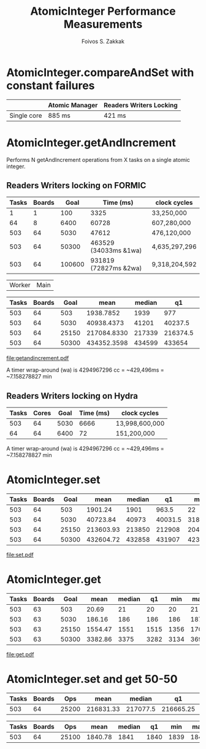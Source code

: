 #+TITLE:   AtomicInteger Performance Measurements
#+AUTHOR:  Foivos S. Zakkak
#+EMAIL:   foivos@zakkak.net
#+STARTUP: hidestars
#+STARTUP: showall

* AtomicInteger.compareAndSet with constant failures

  |-------------+----------------+-------------------------|
  |             | Atomic Manager | Readers Writers Locking |
  |-------------+----------------+-------------------------|
  | Single core | 885 ms         | 421 ms                  |
  |-------------+----------------+-------------------------|


* AtomicInteger.getAndIncrement

  Performs N getAndIncrement operations from X tasks on a single
  atomic integer.

** Readers Writers locking on FORMIC
   |-------+--------+--------+-----------------------+---------------|
   | Tasks | Boards |   Goal | Time (ms)             | clock cycles  |
   |-------+--------+--------+-----------------------+---------------|
   |     1 |      1 |    100 | 3325                  | 33,250,000    |
   |    64 |      8 |   6400 | 60728                 | 607,280,000   |
   |   503 |     64 |   5030 | 47612                 | 476,120,000   |
   |   503 |     64 |  50300 | 463529 (34033ms &1wa) | 4,635,297,296 |
   |   503 |     64 | 100600 | 931819 (72827ms &2wa) | 9,318,204,592 |
   |-------+--------+--------+-----------------------+---------------|

                            | Worker                                                      | Main |
   #+tblname: getandincrement
   |-------+--------+-------+-------------+--------+----------+--------+--------+----------+--------+---------|
   | Tasks | Boards |  Goal |        mean | median |       q1 |    min |    max |       q3 |  Total | Ops/sec |
   |-------+--------+-------+-------------+--------+----------+--------+--------+----------+--------+---------|
   |   503 |     64 |   503 |   1938.7852 |   1939 |      977 |     23 |   3860 |     2894 |   5447 |  259.44 |
   |   503 |     64 |  5030 |  40938.4373 |  41201 |  40237.5 |  31969 |  43096 |  42148.5 |  44686 |  122.87 |
   |   503 |     64 | 25150 | 217084.8330 | 217339 | 216374.5 | 208091 | 219254 | 218304.5 | 220861 |  115.85 |
   |   503 |     64 | 50300 | 434352.3598 | 434599 |   433654 | 425398 | 436502 | 435553.5 | 438099 |  115.80 |
   |-------+--------+-------+-------------+--------+----------+--------+--------+----------+--------+---------|
   #+TBLFM: $11=$3/($4/1000);%.2f

   #+begin_src gnuplot :var tgetandincrement=getandincrement :exports results :file getandincrement.pdf
     set title 'Atomic increment from 503 tasks'
     set xlabel "Number of operations"
     set ylabel "Total execution time (ms)"
     set style data linespoints
     set xtics rotate by -45
     plot tgetandincrement using 3:6:7:8:9 with candlesticks whiskerbars, \
          tgetandincrement using 3:5:5:5:5 with candlesticks lt -1 notitle
   #+end_src

   #+RESULTS:
   [[file:getandincrement.pdf]]

  A timer wrap-around (wa) is 4294967296 cc = ~429,496ms = ~7.158278827 min

** Readers Writers locking on Hydra
   |-------+-------+------+-----------+----------------|
   | Tasks | Cores | Goal | Time (ms) | clock cycles   |
   |-------+-------+------+-----------+----------------|
   |   503 |    64 | 5030 |      6666 | 13,998,600,000 |
   |    64 |    64 | 6400 |        72 | 151,200,000    |
   |-------+-------+------+-----------+----------------|

  A timer wrap-around (wa) is 4294967296 cc = ~429,496ms = ~7.158278827 min

* AtomicInteger.set

   #+tblname: set
   |-------+--------+-------+-----------+--------+---------+--------+--------+---------+---------|
   | Tasks | Boards |  Goal |      mean | median |      q1 |    min |    max |      q3 | Ops/sec |
   |-------+--------+-------+-----------+--------+---------+--------+--------+---------+---------|
   |   503 |     64 |   503 |   1901.24 |   1901 |   963.5 |     22 |   3781 |    2837 |  264.56 |
   |   503 |     64 |  5030 |  40723.84 |  40973 | 40031.5 |  31830 |  42863 | 41923.5 |  123.51 |
   |   503 |     64 | 25150 | 213603.93 | 213850 |  212908 | 204798 | 215745 |  214805 |  117.74 |
   |   503 |     64 | 50300 | 432604.72 | 432858 |  431907 | 423645 | 434757 |  433815 |  116.27 |
   |-------+--------+-------+-----------+--------+---------+--------+--------+---------+---------|
   #+TBLFM: $10=$3/($4/1000);%.2f

   #+begin_src gnuplot :var tset=set :exports results :file set.pdf
     set title 'Atomic write from 503 tasks'
     set xlabel "Number of operations"
     set ylabel "Total execution time (ms)"
     set style data linespoints
     set xtics rotate by -45
     plot tset using 3:6:7:8:9 with candlesticks whiskerbars, \
          tset using 3:5:5:5:5 with candlesticks lt -1 notitle
   #+end_src

   #+RESULTS:
   [[file:set.pdf]]

* AtomicInteger.get

   #+tblname: get
   |-------+--------+-------+---------+--------+------+------+------+--------+----------|
   | Tasks | Boards |  Goal |    mean | median |   q1 |  min |  max |     q3 |  Ops/sec |
   |-------+--------+-------+---------+--------+------+------+------+--------+----------|
   |   503 |     63 |   503 |   20.69 |     21 |   20 |   20 |   21 |     21 | 24311.26 |
   |   503 |     63 |  5030 |  186.16 |    186 |  186 |  186 |  187 |    186 | 27019.77 |
   |   503 |     63 | 25150 | 1554.47 |   1551 | 1515 | 1356 | 1702 |   1598 | 16179.15 |
   |   503 |     63 | 50300 | 3382.86 |   3375 | 3282 | 3134 | 3694 | 3474.5 | 14869.08 |
   |-------+--------+-------+---------+--------+------+------+------+--------+----------|
   #+TBLFM: $10=$3/($4/1000);%.2f

   #+begin_src gnuplot :var tget=get :exports results :file get.pdf
     set title 'Atomic read from 503 tasks'
     set xlabel "Number of operations"
     set ylabel "Total execution time (ms)"
     set style data linespoints
     set xtics rotate by -45
     plot tget using 3:6:7:8:9 notitle with candlesticks whiskerbars, \
          tget using 3:5:5:5:5 with candlesticks lt -1 notitle
   #+end_src

   #+RESULTS:
   [[file:get.pdf]]

* AtomicInteger.set and get 50-50

   #+tblname: setN
   |-------+--------+-------+-----------+----------+-----------+--------+--------+-----------+---------|
   | Tasks | Boards |   Ops |      mean |   median |        q1 |    min |    max |        q3 | Ops/sec |
   |-------+--------+-------+-----------+----------+-----------+--------+--------+-----------+---------|
   |   503 |     64 | 25200 | 216831.33 | 217077.5 | 216665.25 | 211997 | 217889 | 217490.75 |  116.22 |
   |-------+--------+-------+-----------+----------+-----------+--------+--------+-----------+---------|
   #+TBLFM: $10=$3/($4/1000);%.2f

   #+tblname: getN
   |-------+--------+-------+---------+--------+------+------+------+------+----------|
   | Tasks | Boards |   Ops |    mean | median |   q1 |  min |  max |   q3 |  Ops/sec |
   |-------+--------+-------+---------+--------+------+------+------+------+----------|
   |   503 |     64 | 25100 | 1840.78 |   1841 | 1840 | 1839 | 1843 | 1841 | 13635.52 |
   |-------+--------+-------+---------+--------+------+------+------+------+----------|
   #+TBLFM: $10=$3/($4/1000);%.2f
